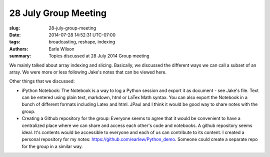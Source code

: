 28 July Group Meeting
=======================

:slug: 28-july-group-meeting
:date: 2014-07-28 14:52:31 UTC-07:00
:tags: broadcasting, reshape, indexing
:authors: Earle Wilson
:summary: Topics discussed at 28 July 2014 Group meeting

.. default-role:: code

We mainly talked about array indexing and slicing. Basically, we discussed the
different ways we can call a subset of an array. We were more or less following
Jake's notes that can be viewed here.

Other things that we discussed:

* iPython Notebook: The Notebook is a way to log a Python session and export it
  as document - see Jake's file. Text can be entered using plain text, markdown,
  html or LaTex Math syntax. You can also export the Notebook in a bunch of
  different formats including Latex and html. JPaul and I think it would be
  good way to share notes with the group.
* Creating a Github repository for the group: Everyone seems to agree that it
  would be convenient to have a centralized place where we can share and access
  each other's code and notebooks. A github repository seems ideal. It's
  contents would be accessible to everyone and each of us can contribute to
  its content. I created a personal repository for my notes:
  https://github.com/earlew/Python_demo. Someone could create a separate repo
  for the group in a similar way.
